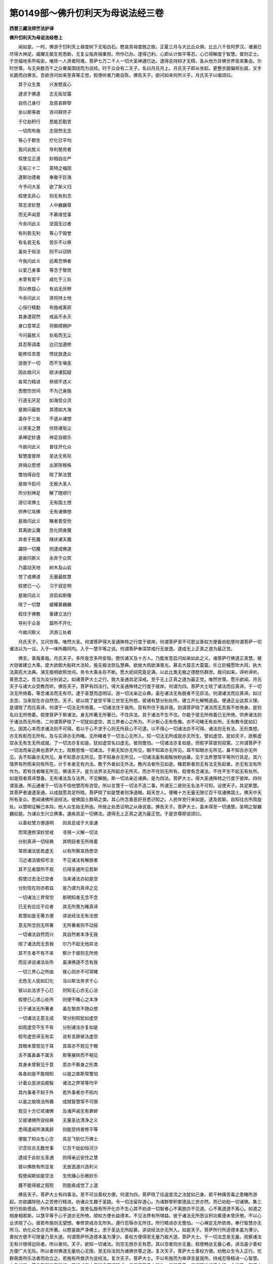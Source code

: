 第0149部～佛升忉利天为母说法经三卷
======================================

**西晋三藏法师竺法护译**

**佛升忉利天为母说法经卷上**


　　闻如是。一时。佛游于忉利天上昼度树下无垢白石。愍哀其母度脱之故。正夏三月与大比丘众俱。比丘八千皆阿罗汉。诸漏已尽得大神足。威曜无极生死悉断。无复尘垢弃捐重担。所作已办。逮得己利。心即从计致平等忍。心已得解度于智慧。普则正士。于世福地多所祐安。唯除一人贤者阿难。菩萨七万二千人一切大圣神通已达。逮得总持辩才无碍。各从他方异佛世界皆来集会。尔时世尊。与无央数百千之众眷属围绕而为说经。时于众会有二天子。名曰月氏月上。月氏天子即从坐起。更整衣服偏袒右肩。叉手长跪而白佛言。吾欲咨问如来至真等正觉。假使听者乃敢自陈。佛告天子。欲问如来何所义乎。月氏天子以偈颂曰。

　　其于众生类　　兴发愍哀心

　　逮求于佛道　　志无垢甘露

　　自伤己身行　　及慈哀群黎

　　余以斯等故　　咨问释师子

　　于亿劫积行　　悉能忍勤苦

　　一切而布施　　志寂然无念

　　等心于群生　　疗化已平均

　　我问此胜义　　导利黎庶者

　　假使见正道　　妙相自庄严

　　无垢三十二　　英特之福田

　　逮斯功德者　　奉敬乎巨海

　　今予问大圣　　欲了斯义归

　　假使无异心　　则无有别念

　　常志求妙慧　　人中巍巍尊

　　而无声闻意　　不慕缘觉事

　　今余问此义　　坚固无过者

　　有利若无利　　等心于毁誉

　　有名若无名　　苦乐不以移

　　虽处于俗法　　则不以动转

　　今我问此义　　远离恐惧者

　　以爱己身事　　等念于黎庶

　　未曾有若干　　咸化于三处

　　而以修慈心　　有谄无厌秽

　　今余问此义　　贤将持土地

　　心恒行精勤　　布施戒离邪

　　其身逮寂然　　戒品不永灭

　　身口意常正　　将御顺拥护

　　今问最胜义　　处垢而无尘

　　其忍辱调柔　　达已加遵修

　　能修任苦患　　愦扰放逸众

　　游救于一切　　而不生嗔恚

　　因此故问义　　欲决诸狐疑

　　各常力精进　　恭顺不违义

　　悉愍伤世间　　不为己身施

　　行道无厌足　　如海受众流

　　是故问最胜　　其德如大海

　　虽存于三处　　不退从诸想

　　以贤圣之慧　　伏除诸垢尘

　　承禅定妙通　　神足自娱乐

　　今故问此义　　普往开化众

　　智慧度彼岸　　圣达无有际

　　弃捐众思想　　出家除根株

　　憺怕得自在　　晓了斯法慧

　　是故今启问　　无极大圣人

　　所分别神足　　解了随顺行

　　游亿垓佛土　　无有国土想

　　供养亿垓佛　　无有诸佛想

　　是故问此义　　睹者普受欣

　　其离欲尘魔　　忽化阴身魔

　　弃舍于死魔　　降伏诸天魔

　　蠲除一切魔　　则逮成佛道

　　是故问斯义　　永弃于众冥

　　乃震动天地　　树木及山岩

　　觉了成佛道　　无量最胜慧

　　假使已一心　　习于寂定明

　　是故问此义　　咨启如斯像

　　晓了一切慧　　威耀甚巍巍

　　假住于佛教　　善建立法行

　　导利于众圣　　靡所不开化

　　今故问斯义　　济游三处者

　　月氏天子。又问世尊。唯然大圣。何谓菩萨得大圣通殊特之行度于彼岸。何谓菩萨至不可思议善权方便备劝助慧何谓菩萨一切诸法以为一议。入于一味所趣同均。入于一慧平等之说。何谓菩萨奉深禁戒行无放逸。逮成无上正真之道为最正觉。

　　佛言。善哉善哉。月氏天子。多所哀念多所安隐。愍伤诸天及十方人。乃能发意启问如来如此之义。诸菩萨行佛道正真慧。被大铠者建立大乘。度大欲御大船转大法轮。施无极法恢弘慧典。欲放大雨欲演普光。慕击大鼓志大雷震。乐立巨幢愿吹大珂。执大法英揽大法典。演无极明欲照世间。务令大乘永存不断。愿大祀祠究竟足满。以此比类无极之德愍伤群庶。故问如来。谛听谛听。善思念之。吾当为汝分别说之。如诸菩萨大士之行。致大圣通具足深戒。至于无上正真之道为最正觉。唯然世尊。愿乐欲闻。月氏天子与诸大众受教而听。佛告天子。菩萨有四法行。得大圣通殊特之行度于彼岸。何谓为四。菩萨大士晓了诸法而应真谛。于一切法无所倚着。等念诸法而无有尽。逮于圣慧而造明证。游一切法亲近众典。虽在诸法无有脱者不见异法。何谓诸法而应真谛。如过去空。当来现在亦自然空。天子。欲以晓了是空平等三世空无所想。彼诸有慧分别处所。建立开化解畅道品。便通正业达其义理。是谓晓了而应真谛。何谓于一切法无所倚着。一切诸法住于我所。现有所住于我非我。则谓菩萨晓了诸法而无吾我不依倚身。是则名曰无所倚着。假使菩萨于斯诸法。身无所著无所著已。不住异法。其于诸法不生不住。尔能于彼无所倚着已无所倚。供养诸法则于诸法而无所倚。二何谓菩萨晓了一切犹如虚空。其三界者心之所为。不计斯心无有色像。亦不可睹无有处所。无有教令犹如幻化。因其心本而求诸法则不可得。若以于心不求于心则无所获心不可逮。以不得心一切诸法亦不可得。诸法则无有法。无形类想。亦无有影而无所有。及与实谛亦无所睹。无所睹者于一切法心无所入。知一切法无所成就亦无所生。譬如虚空。犹如天子。欲察虚空永无有生无所成就。了一切法亦复如是。犹如虚空名曰虚无。彼则憺怕。一切诸法亦复如是。但假字耳彼则寂寞。三何谓菩萨于一切法而亲近典也菩萨大士。观察思惟一切诸法。于斯无知亦无所见。眼不知耳亦无所见。耳不知眼亦无所见。鼻不知舌亦无所见。舌不知鼻亦无所见。身不知意亦无所见。意不知身亦无所见。一切诸法虽有痴騃快眇凶暴。见于法界慧常平等所行具足。其六情界有所照来则有所在。计于本者无有内法。教于外者如无外法。教内法者所见如是。睹若斯者则无有法无有起者。亦无有法有所作为。若有住者睹无所见。佛语天子。是为法界法无所起亦无所灭。而亦不住则无所有。假使有念诸法。不住不生不起无有处所。如是观者真谛慧备。无有诸法及与法界。不见解脱。斯一切法亲近诸典。是为四法。菩萨大士。得大圣通殊特之行度于彼岸。四何谓圣通。所云通者于一切法不信他慧而有咨受。所以言慧于一切法不造二事。所谓无二彼则无名法不可知。设使天子。具足斯慧。其菩萨者速逮圣通。以成就愿具足所晓。菩萨晓了如是慧者则净道眼。超天世人。便睹十方无量无限亿百千垓诸佛国土。佛天中天所有圣众。悉闻诸佛所说经法。彼佛国土群萌之类。其心所念善恶好丑悉识知之。人民伴党行来如是。逮及若斯。自知往古所周旋处。以慧明证解己本际。他人众生始无所由。所居止处悉证明之从缘说是。佛告天子。菩萨大士。虽未得至一切通慧。圣明之智巍巍如是。为诸众生兴立佛事。速疾具足一切佛法。逮得无上正真之道为最正觉。于是世尊即说颂曰。

　　以善权慧方便道明　　则具足成于大圣通

　　而常遵修深妙禁戒　　寻用一义解一切法

　　分别真谛一切经典　　其明目者无所倚着

　　常观诸法犹若虚无　　以有所察宣扬悉空

　　习近诸法彼假号法　　不见诸法有解脱者

　　其不见者靡所不观　　已得圣通所见若斯

　　假使过去法已空者　　当来诸法亦如是空

　　分别现在则亦若兹　　是乃谓为真谛之见

　　一切诸法三界常空　　斯明知者无念不念

　　已无有应应不应者　　其无所畏为睹真谛

　　若慧如是无著方便　　讲说经法无有法想

　　意无所念则无所著　　无所著者则不动摇

　　一切诸法自然而兴　　其自然者本净无我

　　晓了诸法而无吾我　　尔乃不起无他异法

　　其不生者不有不来　　察计于彼则无所倚

　　而反讲说诸法处所　　虽演佛道不念有我

　　一切三界心之所由　　彼心则亦不可常睹

　　无色无人犹如幻化　　当以斯法务求于心

　　彼以此法求于心已　　则知无心亦无心法

　　假使已心求心处所　　则便不睹心之本净

　　已于诸法无所著者　　虽在黎庶不随众想

　　一切诸法无意无成　　常分别知犹如虚空

　　如观虚空不生不有　　分别诸法亦复如是

　　假号虚空谛无有实　　说有言辞彼法虚空

　　其眼未曾观见于耳　　其耳亦不观见于眼

　　舌不属鼻鼻不属舌　　斯等展转而不相见

　　其身未曾察见于意　　意亦不察身之形类

　　各各如是不能相知　　以是之故斯常憺怕

　　计着众恶谀谄痴騃　　诸法之界常等均平

　　其内事者不知于外　　若外事者亦不知内

　　以是之故晓法所趣　　成就智慧常不可限

　　观见十方亿垓诸佛　　及诸声闻无有罪衅

　　又彼诸佛所说经典　　无量圣达清净之义

　　悉得逮闻所演美辞　　则能受持普修平等

　　便能了知众生心念　　具足飞到亿万佛土

　　识念往古无数世事　　亿百千劫如恒河沙

　　逮成于此妙五圣通　　则得亲近安住之慧

　　彼以佛故有所显发　　无放逸道兴造利义

　　假使闻斯如是空法　　生欣踊心乐微妙乐

　　魔不能得彼之瑕短　　则能疾成觉了上道

　　佛告天子。菩萨大士有四事法。至不可议善权方便。何谓为四。菩萨晓了往返度流之法犹如己身。若干种痛苦毒之患睹所游起。亦欲蠲除他人之苦修行精进。劝诸众生趣于圣路。令一切法留存道心。为诸群黎积累德品三世亦然。而已劝助一切诸佛。集三世行劝助德品。所作善本加施众生。放舍弘施有所开化亦不生心其不劝进一切智者心不离脱亦不见道。心不离道道不离心。如道之相身相若斯。以慧平等于心于道亦无所倚。顺权方便长益德本。不见法界有所增益。彼于诸法无所思议积功累德未曾厌倦。不以心业求晓了心。彼若布施则无望想。奉修禁戒亦无所失。遵行忍辱亦无所住。所行精进亦无憺怕。一心禅定无所依倚。奉行智慧亦无所习。劝化众生亦无所著。以愍哀故严净佛土。求于圣达无所起慕。讲说经法亦无所入。如是天子。菩萨所行所造德本虽为薄少。善权方便不可限量乃至大道。何谓菩萨所造德本虽为薄少。善权方便得至无量乃致大道。菩萨大士。于一切法念发无量。观察诸法无有计限得边际者。所以者何。天子。欲知一切诸法。则空无想亦无有愿。其以空者则亦无量。假使畅达无量心者。讲法虽少善权方便广大无际。所以者何佛道无量劝心无限。至无际法则为诸佛世尊之道。复次天子。菩萨大士善权方便。劝勉众生令入正行。忧群萌类所乐法者而劝立之。若施有所救济为说经法。复次天子。菩萨大士。不以布施而为审谛言是我所。持戒忍辱精进一心智慧。亦复如是。不名我所又有所施。若持戒者亦无所念常顺禁戒。具足忍辱见人所作。是非悉忍。奉行精进修清白行一心禅思。晓了方便观察智慧。复次天子。菩萨大士分别晓了。善权方便与声闻俱。而开化之不乐所行。所修坚固与缘觉俱。不乐所行坚固其志。是为四法。菩萨大士。致不可议善权方便。于是世尊即说颂曰。

　　晓了于二事　　己身及他人

　　当除吾苦患　　疗尽众恼热

　　愍念于众生　　劝使在道心

　　思惟一切法　　演令入一义

　　一切群生庆　　合集于三世

　　普于诸佛德　　悉当劝化之

　　而悉晓了斯　　皆以施众生

　　真心而惠施　　犹以佛慧故

　　一切所发心　　悉劝助佛道

　　不失于道心　　见诸法悉脱

　　察心及于道　　不见有二事

　　其相有所存　　了心相同等

　　法等故平等　　不二无所有

　　明知权方便　　长益清白法

　　其种无为益　　法界不可议

　　志求于佛道　　常以不厌倦

　　不以心念心　　吾长清白议

　　不忘失道心　　所作而劝助

　　布施不望报　　护戒无所念

　　常修行忍辱　　不立计有人

　　恒奉行精进　　身口心寂然

　　禅定无所倚　　智慧度无极

　　开化解众生　　不处于颠倒

　　严净诸佛土　　志性无刚强

　　常志于佛道　　于法无所舍

　　咨受一切典　　故慧不可议

　　为众生说法　　不着于文字

　　造行如是者　　速成佛无难

　　心不想于空　　不慢无所念

　　无想无所愿　　不可称限量

　　知群黎所行　　随之因开化

　　自在而布施　　说法给所乏

　　有施众生　　不言我获　　不高于戒

　　不忽忍辱　　不慢精进　　不着禅定

　　而于智慧　　无所吝惜　　常喜布施

　　讲论众戒　　遵修谦下　　恒行勇猛

　　虽奉禅思　　永无所著　　兴发智慧

　　而以布施　　在于缘觉　　声闻之中

　　菩萨大士　　游于此党　　假使处中

　　有所造业　　明眼达士　　不乐彼行

　　以能建立　　如斯法者　　是则名曰

　　菩萨之行　　晓了善权　　不可思议

　　所为惠施　　至无限量

　　佛告天子。菩萨有四事法。一切诸法以为一议入于一味所趣同等。入于一慧平等之说。何谓为四。菩萨大士。晓了法界无所破坏。解诸法空而普游至。于诸法议无所同像。平等吾我及于他人。晓了诸法悉为憺怕。是为四。晓了是慧所睹若此。于世俗法及度世法。靡不通达不造二观。若罪若福有碍无碍。若闻不闻有为无为。于此诸法不造不观。不见诸法有所受者。无凡夫法无罗汉法无若干观。其凡夫法不为清净也。不察罗汉法独解明。不举不下分别一议。趣憺怕门演畅讲说。散一切法而于诸法不见散坏。修行一忍永无有二。以入一议普入诸法。所谓入者无所从生。是为天子菩萨大士。得近无上正真之道成最正觉。亦不念言我近若远。所以者何。不处一议见异群黎。亦观睹人与道别异。又思惟之人不可得尔乃是道。于是世尊即说颂曰。

　　而于法界　　无所破坏　　又彼法界

　　无能散者　　计如法界　　诸人若斯

　　但假有字　　无有若干　　了诸法空

　　则致响忍　　其内若外　　有为无为

　　观察斯法　　悉无所有　　分别一议

　　皆知为空　　诸所现法　　无所同像

　　不着己身　　及与他人　　若不计念

　　有吾我人　　其行未曾　　有若干想

　　修于寂然　　志在憺怕　　普观一切

　　诸法所存　　于一切法　　靖默无念

　　游于憺怕　　而无所著　　讲说现在

　　及度世事　　彼则不兴　　造尽灭尽

　　若福若罪　　若闻不闻　　不念于法

　　不取音声　　不在有为　　亦不无为

　　常等一观　　不喜二事　　不睹诸法

　　有所受者　　不得凡夫　　及阿罗汉

　　不说凡夫　　痴秽不净　　此则名曰

　　阿罗汉法　　亦无所举　　不有所下

　　分别一议　　而悉寂然　　晓了诸法

　　皆无所坏　　亦不毁散　　一切法界

　　不谓忍别　　与空异耶　　普知诸法

　　一切悉空　　不着于空　　无倚了忍

　　以入一议　　悉了一切　　此无所起

　　其本清净　　如是行者　　疾成佛道

　　速得亲近　　无量正觉　　不计有身

　　不念道心　　一切诸法　　吾我及彼

　　悉无所著　　得平等觉

　　佛告天子。菩萨有四事法。奉深禁戒行无放逸。何谓为四。菩萨大士而自念言何谓禁戒。则顺观察思惟其议。若身行善。口言至诚。心念柔顺。是为禁戒。又复念言。何谓身善。何谓言诚。何谓心柔不犯身事而不杀生盗窃淫劮。是身行善。口不说非妄语两舌恶口谗言。是口言诚。心不念非念余嗔恚邪见之事。是心念柔。彼谛观察而自念言。假使不犯身口心者不可分别其处。所在青黄赤白紫红之色。计于眼者不分别识。耳鼻口心亦复如是不分别识。所以者何。彼亦不生亦无生者。亦无起者亦无不起。设不有生无所生者。亦不有起。无所起者。则不堪任分别识法。又更念言。尔时察之则无所有。亦无有戒则无所行。已无所行则不可知。已不可知不当于彼有所倚着。造此行已则无所见。当尔之时不见有戒。已不见戒劝彼戒者亦无所见。是为天子菩萨大士奉深禁戒。复次天子。若有菩萨晓不贪身。不处见身亦不睹见。修于持戒亦不犯禁亦无所著。复次天子。菩萨大士入深法藏在所护禁。威仪礼节行步进止。安详顺教是曰为戒。不自见己之所兴行。不见他人之过咎。是故名曰深妙之戒。复次天子。菩萨不犯于戒亦不毁戒又不弄戒。其反己者则以反戒。若不反己则不反戒。以不反戒则无所犯。已不犯戒则不弄戒便无所度。所以不弄不度戒者。了一切法悉度脱故。以度脱者则无有我亦不无我。既无有人何所度者。是为四。于是世尊即说颂曰。

　　其身清净　　言无误失　　心念鲜明

　　行无瑕秽　　而常自护　　谨慎于行

　　彼菩萨者　　乃谓奉戒　　将顺奉行

　　于斯十善　　聪明菩萨　　若能护此

　　则身口意　　无所犯负　　斯能名曰

　　奉明达戒　　其无所造　　不起无生

　　彼无形色　　无有处所　　已无像貌

　　则无所住　　便不可得　　何所归趣

　　戒不有造　　常如无为　　则不可以

　　眼观察之　　耳无所闻　　无鼻无舌

　　身不可别　　及心所念　　设不分别

　　于六根者　　则达诸趣　　无所依倚

　　设如是观　　乃清净戒　　未曾逮戒

　　有所立处　　彼无有戒　　无意无正

　　护于禁戒　　无吾我想　　将养于禁

　　亦无戒想　　修深要戒　　志得自在

　　以能分别　　所见身者　　即不堕落

　　六十二疑　　其无所见　　不睹处所

　　虽奉禁戒　　不自憍恣　　则能顺入

　　深妙法藏　　所行礼节　　为不妄想

　　善修安详　　将顺谨慎　　其禁戒者

　　无有异着　　不倚吾我　　亦不依戒

　　已无吾我　　则无禁戒　　不念己身

　　及与禁戒　　如是乃谓　　为法器耳

　　无吾我者　　不依倚戒　　不计身者

　　不想念法　　无身见者　　无有戒心

　　不犯戒者　　无有脱禁　　亦不建立

　　于禁戒中　　不计有身　　则无戒想

　　深妙之戒　　谓无所犯　　假使勇猛

　　奉戒如是　　彼则未曾　　有所毁犯

　　如是戒者　　圣贤所叹　　于一切法

　　而无所著　　愚騃之夫　　住吾我想

　　将护禁戒　　言我畏慎　　则失戒宝

　　永无有余　　便不度脱　　三界之患

　　假使有人　　除诸见网　　则不见彼

　　违失禁戒　　其人心计　　无有吾我

　　顺奉禁戒　　不堕疑见　　便不恐惧

　　堕于恶趣　　若使分别　　禁戒如是

　　则不睹见　　犯禁戒者　　不察吾我

　　不见三世　　况当观察　　犯戒毁禁

　　月氏天子白佛言。得未曾有。天中天。诸佛世尊道法微妙。无上正真甚深难及。菩萨所作第一巍巍。乃能奉修如此之法。而无所住亦无所修。除去一切诸所妄想离吾我念。行无数劫而不堕落声闻缘觉。而不中道违失道意。具足佛法入不缺漏。云何菩萨奉行何法修微妙典。于真本际而不取证。世尊告曰。天子听之。菩萨有四事行深妙法。于真本际而不取证。何谓为四。菩萨大士坚固志愿。建立要行具一切智。奉修精进而不怯弱。不住立者不舍众生。于大哀不断教。善权方便劝众德本。是为四行深妙法于真本际而不取证。于是世尊即说颂曰。

　　其明智者　　志愿坚强　　未曾违失

　　往古所晓　　为一切智　　精进殷勤

　　终不处于　　兴废异乘　　奉行精进

　　常无放逸　　敢所遵修　　心不怯弱

　　亦不捐舍　　一切众生　　而普等心

　　群萌之类　　常加愍哀　　普世群黎

　　能忍勤苦　　意不转移　　志不欲令

　　道教断绝　　犹如有人　　积无数宝

　　而善觉了　　善权方便　　劝一切德

　　行无厌足　　游趣最要　　怀于愍哀

　　不于中间　　灭尽诸漏　　其有禀授

　　于此经典　　其菩萨者　　名曰勇猛

　　而常奉修　　深妙之法　　彼则未曾

　　倚着本际

　　月氏天子复白佛言。何谓菩萨奉行深要。佛告天子。于是菩萨未曾破坏凡夫之法。而普成就于佛道议。亦不谤毁凡夫之法。亦不睹见佛法长益。亦不远离于凡夫法。亦不求慕。欲得佛道不兴斯行。凡夫法异佛道异乎。亦不念言。凡夫之法瑕秽卑贱。佛之道法为微妙乎。不作斯行凡夫之法则为斯漏。佛之道法无穿漏乎。又复念言。凡夫之法及与佛法。二者俱法虚无寂寞但假号耳。思想致秽。凡夫之法亦无成就。诸佛之法亦无具足。凡夫之法而无有实亦无自然。诸佛之法悉无有实亦无自然。若欲理者凡夫之法。而无所知亦不无知不生无生。若观察者推其本末。若以空慧无相之慧无愿之慧。智慧明省是为佛法。不可别知佛法所处。观此本末彼悉则空。空不见空亦无所知亦无所观。悉为本净无明故起。是以天子。法者无法诸法自然住立诸法憺怕。其憺怕法则无有二。其无二者则无凡夫。亦无声闻亦无缘觉平等佛道。亦无所教深妙之行为菩萨行。菩萨深修分别正教。无有一法非佛法也。所以者何。其言法者习俗为法。无习俗言有所言者则无所得。其无所得则无所兴。以无所兴则无形教。一切诸法悉无形像。假使诸法无有限数不离佛法。是故天子。当作斯观。一切诸法悉为佛法无有想行。其念想行寻即兴废二事之识。是等之类以识为行佛法无漏。亦复于彼而不想求。于彼生起声闻之行。其解了者法界无尘亦无寂然。假使于法而不受法则无有法。其尘劳法及寂然法。岂可获到尘劳寂然乎。欲作斯求终不可得。如是天子。假使菩萨晓了如是则为名曰深妙之行。其于诸法及与佛法无所见者。以无所见则为离见。其所见者为无所见。假使菩萨如是观者。魔及官属不能得便。莫能胜也。

**佛升忉利天为母说法经卷中**


　　月氏天子便白佛言。唯然世尊。至未曾有。菩萨大士所行难及。如是像类观察诸法。志于所趣终始没生。坐起语言亦无想念。佛言譬如天子幻师所化来往周旋。坐起经行而出言教彼无想念。如是天子。其有晓了诸法如幻。普现五趣不有所生彼则无想。其菩萨者不念于生亦无所起。用本愿故有所建立现有所生。天子复问。如尊所教而言。菩萨不念所生亦不往生。云何大圣如来至真。愍哀垂念所生之亲上忉利天。一时三月如来不为从王后摩耶而由生乎。佛告天子。菩萨不从王后摩耶所生常应如法。天子又问。如来至真云何生乎。佛言。天子。如来则从智慧度无极生。设人观察推其本末。过去当来现在诸佛谁为母者。则当了之。智慧度无极是其母也。所以者何。天子。其三十二大人相。非从摩耶而所生。学大智慧真谛之谊乃能致此。自然成就如来之身。其十力者不从王后摩耶而生。本时奉行。智度无极。得十种力四无所畏十八不共诸佛之法。亦复不从王后摩耶而生。大慈大悲无见顶及不虚见。佛眼佛慧佛之辩才。知人心念所从来生。神足善权如是比类不可限量。皆因智慧所度无极。所以如来名曰为佛。斯诸功德悉为不从王后摩耶而生。天子当知。悉从大智度无极行学此道品。如来因斯致如是像无量佛法如来弘德。缘是之故名曰如来。是故天子。当作斯观。如来则从智慧度无极生。不因王后摩耶所生。天子又问。唯然世尊。智度无极法无有母。亦无所生亦无所灭。云何世尊。智度无极而生如来。佛言天子。因其法故号曰如来。其彼法者则无有生。亦无有终不生不灭。其无有生无终没者不起不灭。斯无色法则为智度无极所生。以故名曰智度无极生于如来。其所生者都无所生。亦不终没。亦无所起。佛言。天子。其不生不没不起不灭是则名曰智度无极之处所也。智度无极者如有所生如有所行。而智度无极者未曾有生亦无所行。天子又问。唯然世尊。智慧有想有分别。而依智慧。如有所生如有所行。佛言。天子。智慧无想亦无分别。假使智慧而有所想有分别者。则为不行智慧之事。所以者何。有所想念有所见者。则不应行也。设于智慧无所思想无所分别。彼能名曰奉行智慧。又问世尊。何谓依行。答曰。天子。其依行者无所言取何所依乎。佛语天子。无言取者则以放舍三界所生。其取言者则便不离三界所生。是故天子。演此教耳。其无言取何所依行。而生三界令有所依。天子又问。云何世尊。为诸声闻讲说经法度三界乎。佛告天子。吾为声闻欲界因缘而说经法。又如来身不得欲界。于色无色界为诸声闻而演经典。如来不得色无色界之所处。亦无所度而声闻众度于欲界。佛亦不得色无色界。而声闻众超度过出色无色界。又复天子不得三界不倚三界。计于空无柔顺之法不顺欲界。于三界中而无所慕。生于三界亦无所生不知所趣。天子。欲知何谓度者。贤圣之教但假言耳。推于正义无有度者无往无反。所以者何。观一切法无有度者。譬如虚空究竟自然。无有生者亦无所著。无有作者亦无所有亦无不有。观一切法亦当如斯。于是世尊说是语时。彼诸天众七万二千天。远尘离垢诸法法眼生。万六千天子宿殖德本。悉发无上正真道意。千菩萨德本普具得不起法忍。佛之威神令其裓上自然有华。自昔未有。各取此华供养如来。应时彼华普悉遍布忉利天上。

　　尔时天帝前白佛言。吾未会见如此辈华族姓子等奉如来者。月氏天子报天帝释。拘翼且听。今所散华如来上者。众人未曾见斯圣尊。所以者何。所因心见如来者。彼心忽然已过去灭而不可见。是故拘翼。有所见者一切诸法。皆为本空本所不见。拘翼又问。天子。今为见如来乎。答曰。见矣。拘翼察之。假使如来有色有为乃当见耳。设使如来有痛痒思想生死识者吾当见之。如来无色痛想行识。亦无合会亦无所有。五阴法想则无有想不可色观。又复向者拘翼所云。若见如来乎。如令如来见于我身。吾睹如来亦复如是。又问。天子。云何如来见尔身乎。天子答曰。如来在前便可启问。时天帝释前白佛言。云何世尊。见于天子。世尊告曰。不以色见。不以痛痒思想生死识见。不见过去当来现在。亦不以见凡夫之法。亦复不离凡夫之法。不见所学及与不学。亦不学成究竟诸法。不见罗汉法。不见声闻。亦不以见缘觉之地。无缘觉地。佛之所见为如此也。其作斯观则为正观。其正观者则无所见。其无所见则平等观不为邪观。拘翼。欲知如来所观如斯无异。如是观者普见一切。名曰一切审观。是故如来名曰为佛。如来所兴不坏法界。于意云何。如来所见如是法者为见何等。答曰。世尊。如是如来不见名号亦无有色。于此所察则无法数无所兴造。又复问曰。唯然世尊。如佛所见。月氏天子见如是乎。答曰。拘翼。其有逮得不起法忍菩萨行者。于诸法界随顺住者。法不见法则无所有为自然法。又问。世尊。月氏天子得法忍乎。佛告拘翼。汝以自问月氏天子。当为发遣。于是天帝问月氏曰。仁者。为得不起法忍乎。天子答曰。于拘翼意无所从生有发起乎。答曰。不也。报曰。设无从生不有发起。云何逮得不起法忍。一切法界悉无所起此之谓也。其法界者不起不灭亦无所得。时天帝释心自念言。如今天子有所讲说。以为逮得不起法忍。以为亲近无上正真之道。月氏天子即知帝释心之所念。报天帝曰。拘翼。欲得法忍者不为亲近无上正真道。其不有起法忍。乃能亲近无上正真之道。又问。天子。何故说此。答曰。有所得者则堕颠倒亦无所得。其道心者无有成觉不起忍者。是曰无所从生。其无所起乃成正觉。又问。天子。道当何求。答曰。拘翼。其道心者当于己身自然求之。又问。其己身自然之者当于何求。答曰。其法不生。亦无生者亦无所生。当于彼求。当造斯求求如求意。不求名称而无所求。则无所求则无所住。时天帝释前白佛言。至未曾有。天中之天。月氏天子深入智慧巍巍难限。于何终没而来生此。于斯没已当于何生。月氏天子答天帝曰。假使幻士有所变化为男为女。为于何没而来生此。于是没已当复所趣。答曰。化者无所至趣。又其化者无有没生。所以者何。化者无想。答曰。拘翼。设使无想云何如是。斯幻化人往至于彼没来生斯。于此没已当生某处。设有斯念则非明智人所蚩笑。答曰。如是天子。诚如所云。今者拘翼所发问者亦复如是。一切诸法悉为如幻。而问如来。今此天子。于何所没而来生此。没斯何趣。于意云何。如幻所化宁有去来。岂可得见没所生乎。答曰。不也。所因化者欲有所兴有所造乎。答曰。无有所作。报曰。如是。其晓了一切诸法皆如幻化。则能示现去来没生。彼虽现此亦无想念亦无所作。于意云何。其于梦中睹色。若闻声者。鼻所嗅香。口所嗜味。身遭细滑。心所识法。宁可谓之实有所有。答曰。不也。天子报曰。如是拘翼。其有晓了诸法如梦如自然者。有所见闻心于诸法无所染污。亦不离尘。亦无所求。亦不忧戚。如所闻法悉分别之为他人说。于诸言声亦无所著。时天帝释前白佛言。唯然世尊。月氏天子不得所生不没不生。当以何义开化众生。群黎有生而有终没。于声闻之地不生不没。不生不没非菩萨地。云何菩萨之行当在生死游无央数亿百千劫。

　　佛告天帝。其有菩萨逮得成就不起法忍。不念于生亦无终没。犹如罗汉灭度已来积于百年。所以者何。观察菩萨亦复如是。菩萨者无吾我想。无他人想。菩萨所行又复过彼。不念于生无终没想。无有吾我他人之想。皆悉灭度。一切诸法无有本末。假使不了于是法者则无所觉。大悲菩萨设无数劫亿百千垓。游于终始不以懈倦。譬如男子于四徼道烧大屋宅无所复慕。行大慈者亦复如是。不惜身命在于五乐弃捐之。去于所乐欲如远大火。在于火中悉能忍之其身不烧。于意云何。其人所作为难不乎。答曰。甚难。天中之天。佛言。拘翼。菩萨所行复过于此。度脱一切诸欲尘垢。而现于生教化群黎。是故当观。菩萨大士超越一切声闻缘觉。逮得无上正真之道为最正觉。

　　尔时佛告天帝。向者仁问。于何所没而得生此。听佛所说。东方去斯九十二亿百千佛土。而有世界名曰积宝。其国有无央数众宝树木枝叶华实。各各别异经行游观。棚阁讲堂悉用七宝。彼国土地悉绀琉璃。以无央数百千众宝合成。积宝世界佛号宝场威神超王如来至真等正觉。现在说法。其佛国土无有二乘声闻缘觉之所教业。纯诸菩萨具足弘普周满佛土。其佛说法一会时。三十六亿菩萨逮得不起法忍。众适得忍寻则踊身在于虚空。四丈九尺动于三千大千世界。则无央数七宝百千莲华。自然布地无不周接。即从虚空诣他佛土。奉觐异国如来正觉。稽首归命咨问经法听所说谊。其佛兴来以十二劫。昼夜各三讲说经法。以故拘翼。当作斯观。其佛之界。诸菩萨众不可计亿。无有损耗众宝积聚。佛之国土无异聚名。无有山林溪谷诸渊。无谈语者无有众患。罗汉缘觉无食饮者。所以者何。斯诸菩萨昔以乐法悦豫为食。今此天子从积宝世界没来诣此处忉利天。故来见佛稽首归命咨问经典。为无数人演斯经法广解其谊。又复欲令诸余菩萨具足兴发于斯法忍。佛言。天帝。月氏天子佛欲释命当护正法受持奉行。如来灭度之后。最于末世法欲尽时。当住此阎浮提。于彼世时当授人民如是比像深妙之法。优奥无量精进将养。化不可计亿百千人住斯法忍。法没尽后人间终没。生兜术天弥勒菩萨所。启受于此诸佛世尊微妙之道化。于无量百千天子立无从生。或发无上正真道意。弥勒菩萨成正觉时。住阎浮提十岁供养。弥勒如来及诸弟子与二万人俱。舍家之地离家为道。行作沙门启受经法。尽其形寿常持正法。佛灭度后。而以此法将济群生。悉当复值于斯贤劫千佛兴者。次第供养九百九十六佛世尊。悉于大圣净修梵行。过七十五江河沙劫。寻得无上正真之道为最正觉。号曰日曜如来至真等正觉。其佛土名一切具足。

　　于是月上天子。谓月氏曰。于斯世尊授仁者决。当成无上正真之道。而今如来独与欢豫。偏见愍念而授决乎。月氏天子答月上曰。如来至真永无所欲。亦无所难。亦无疑结。假使授决无所悕望。若有菩萨学开士行。以故如来而授决耳。何因如来独当欢豫。偏见愍念而授决乎。又问。天子。当何以欢豫之信当于信求。又曰。假使于心而想心者计于彼人。无欢信者无所受取。无受取者第一欢豫。计于彼信其无瑕秽。无欢豫者乃为信乐。若于言辞无所言者。乃为信乐。彼则未曾无欢豫信也。亦无结恨。是故天子。假使有人求欢豫信。便当修行无言辞法。所精进行如无所行。亦无不行无忧无喜。所以者何。其法界者亦无有行。亦不不行不进不怠。月上天子谓月氏曰。所可名曰菩萨学者为何谓乎。月氏答曰。所谓菩萨学者。则无有身亦不护体。又无有舌亦不护口。又无有心亦不护意。是为菩萨第一之学也。所谓学者其无所受亦无所行。若无所起亦无不起。是为菩萨学也。又复问曰。仁者。学斯如来授决乎。答曰。天子。吾不学此而见授决。所以者何。学如此者不得吾我及我所耶。其不念知有所学斯名曰学也。天上世间不能得短亦无有失。若有念言我有所学。则不为趣于正业也。不逮平等。用自谓言我所学故。又问曰。以何等事谓逮平等也。答曰。天子。假使行者不上不下不处中间。不着所行不有所作。有所行者而无所造是菩萨行。其作斯念是为尊法此卑贱法于斯诸法。晓了平等不为二念。如是行者谓逮平等。又问曰。于今仁者。逮何等法乃为如来所见授决。月氏答曰。亦不蠲除凡夫之法。亦不逮成诸佛之法。如来以此授吾之决。吾于是法无所断除。又于诸法亦无所得故见授决。又问曰。计如是者愚冥凡夫悉当得决。所以者何。亦不蠲除凡夫之法。斯则名曰为凡夫矣焉致佛法。又重问曰。何故解凡夫法乎。月氏答曰。吾以空义为诸法界解佛法耳。其本际者实无有本也。谓空法界可灭乎。答曰。不能也。本际无本岂可获乎。答曰。不也。是故天子。吾说此言。亦不灭除凡夫之法。亦不逮成诸佛之法。如来以此授于吾决。又复问曰。空与法界本际无本有言辞乎。答曰。无也。假使空与法界本际无本。无有言辞道无言说。于今云何授仁者决。答曰。天子。今授吾决犹如空义。诸法之界本际无本。是为诸法之所归谊。如法无法受决。亦如授别亦如。授别竟者亦复如是。等觉亦如。逮成无上正真之道。亦复如是。于是月上天子前白佛言。唯然世尊。月氏天子入深智慧巍巍难及。佛告天子。菩萨以逮成法忍者。其法如是有所分别。若发道谊演经典者。解脱一切法界之事。又其法界所可讲说。亦无言辞宣畅示众。所以者何。理于法界无有言辞亦无所说。计如法界人界亦如。如众生界佛界亦如。佛界法界亦如。假使菩萨入此谊者。则能独立不从他受。

**佛升忉利天为母说法经卷下**


　　于是贤者大目揵连。咸请劝发于无央数亿百千垓诸天子众。欲行天人。色行天人。各各疾取华香捣香杂香缯幡。各往诣佛供养世尊。前礼足下却住一面。时目揵连还诣大圣。稽首于地迁住佛前。佛告目连。汝听。如来所现神足正觉变化。有经名曰如来感动威变。善思念之。目连应曰。受教而听。佛告目连。斯三千大千世界。百亿日月。百亿四大海。百亿须弥山王。百亿四天下。是则名曰三千大千世界一佛国土。于意云何。佛为独在一阎浮提成正觉乎。莫作斯观。所以者何。吾普悉遍诸四方面佛之世界顺如所应。为众生类讲说经法。或以成佛。或复自现从在胞胎。或复示现在兜术天。或复现身已灭度矣。

　　佛告目连。于此三千大千世界。在于东方。去此万二千四大天下四大之域。则有世界名曰无垢。其佛号曰离垢意如来至真等正。觉现在说法。斯四大域佛之世界。所与众生淫怒痴薄易可开化。少菩萨学及辟支佛乘。多诸声闻。又目揵连。离垢意如来。一一集会说经法时。导九十九亿诸声闻等。其土所化不别四证。如此国土不说须陀洹斯陀含阿那含。其彼世界一坐听经。证六神通至八脱门。逮获神足踊在虚空四丈九尺。身中出火还耶维已而般泥洹。忽即[火*霍]灭无有烟炭。其土如来常说经法未曾休废。救济群生亦无懈息。诸声闻等日日灭度。亦不贩卖估作治产。欲得饮食从意应至。不传口教衣食屋宅悉为化生。如忉利天皆自然生不由胞胎。紫金为地。离垢意如来寿五百岁。其土人民亦复如是。亦有中夭。目连。欲知彼界如来讲说法者。岂异人乎。勿造斯观。所以者何。则吾身是也。佛之神足威变所为。则非一切声闻缘觉之所能及也。

　　佛告目连。于斯三千大千世界。南方去此十八四大域。其四大域名曰宝成。而以三宝金银琉璃为地为树。有佛号曰宝体品如来至真等正觉。现在说法。但演宣示缘觉之法少声闻乘。诸菩萨学亦复薄鲜。及缘觉乘若使彼国土忽终没者。则生他方空佛境界成缘觉道。于目连心所忆云何。宝体品如来讲说经者。岂异人乎。莫造斯观。所以者何。则吾身是。如来于彼现威神变讲说经法。则非一切声闻缘觉之所及知也。

　　佛告目连。于斯三千大千世界。西方去此二十二四大域。其四域界名宝锦。悉以七宝金银琉璃水精珊瑚琥珀车磲玛瑙合成土地。其境树木众宝化成。经行棚阁栏楯苑囿皆以七宝。其浴池中满八味水清澄且美。犹如兜术天上。诸天宫殿饮食被服。彼界人民亦复如是等无差特。又其土地无女人名。亦复不从女人生矣人民之类不兴秽浊。化生莲华结加趺坐。其土众生无淫怒痴。无贪欲想。无嗔恚想。无危害想。亦无胞胎。彼佛号曰宝成如来至真等正觉。现在说法。其佛所说不讲异义。但演菩萨法典之藏。总持金刚分别三场。奉修六度为极之行。彼无央数不可思议众生之类。皆发无上正真道意。不可计人得不起法忍。授无量人无上正真道慧其界无有二乘之名声闻缘觉之言行。纯有大乘无诸情欲。一切鲜洁而无秽浊。诸菩萨众充满世界。其佛寿命八万四千载。世人终后不趣地狱饿鬼畜生。不堕八难。斯诸菩萨若迁神命。即便往生清净佛土现在佛所。天龙鬼神阿须轮揵陀罗迦留罗真陀罗摩睺勒。心皆同一志一切智诸通之慧。不乐异义唯乐佛法。天龙鬼神形体被服。举动进止不可分别。唯名异耳。天龙鬼神及世人民。皆同一源无有异流。于目连心意之云何。宝成如来岂异人乎。于彼境界讲说经道。开发教化一切群黎。勿造斯观也。所以者何。则吾身是。斯即如来神足变化。则非声闻缘觉之所及知也。佛告目连。于此三千大千世界。北方去。是计三十六四大诸域。其四大域名无恐惧。黄金白银交成其界。彼土无有地狱饿鬼畜生之患难也。亦无八处之恐惧也。人民所行无犯禁戒及与邪见。志性礼节调顺无卒暴者。亦无外道众邪异学之名声也。佛号无畏如来至真等正觉。现在说法。其佛始往诣树下时。须摩提等七十二垓诸魔往欲与佛战。又彼如来为菩萨时。行无放逸成诸通慧。魔便遮往。应时如来随诸魔数化诸佛树。化诸菩萨其数亦尔。各各别坐于佛树下。时诸魔怪未曾有。何所为审菩萨身者。吾等当往妨废所兴坏其道意。诸化菩萨告众魔曰。一切诸法皆如幻化。于今仁者欲何所乱。假使卿等能分别了。发于无上正真之道福德庆者。若复劝助使发道意遮发道意。又来坏乱之罪衅者。卿等未曾乃复怀害。诸魔又问。发无上正真道意及劝化人。发大道者其福云何。菩萨答曰。正使江河沙等诸佛世界。满中七宝以用布施。发道意者福德超彼。又复正使江河沙等诸佛国土。所有众生悉共供养一切施安奉众学者恣其所欲。设复有人劝发道意德超于彼。又复问曰。假使有人乱坏道意其罪如何。诸菩萨曰。设复有人普取众生挑其瞳子罪宁多不。答曰。甚多。报曰。坏道意者罪过于彼。时无数亿诸魔之众。闻此言说睹大变化。皆发无上正真道意。皆以天华天香杂香散华烧香。奉诸菩萨。鼓诸音乐百千之数。各叹颂曰。愿令圣众疾得无上正真之道。时彼菩萨成最正觉寻有异天而举声曰。斯诸魔众皆脱恶趣乃发道意。如来为施无恐惧义。以是之故。如来名曰为无所畏。无所畏如来岂异人乎。莫造斯观。所以者何。则吾身是也。佛言。目连。佛变斯名于彼世界示现说法。是为如来威神之感。则非一切声闻缘觉之所能及。

　　佛告目连。于此三千大千世界。东南去斯八万四千诸四大域。其域名曰普锦彩色。佛号众华如来至真等正觉。现在说法。彼四大域种种妙好八品珍宝以成为地交露宝幔。其地柔软如上妙衣。以珍为草自然四寸遍布于地。足蹈其上则便陷偃举足还复。其地平正犹若如掌。普锦世界有大城郭名曰上贤。人民炽盛安隐无患。米谷平贱快乐。不伦人民繁滋其城东西长千二百八十里。南北广六百四十里。上贤大城人民所居众多难计。复多于此安迦摩竭拘娄沙国。众华如来常游在于上贤大城。若一说法化三垓人得罗汉证。有三垓人至阿那含。有三垓人至斯陀含寂寞之行。有三垓人得道迹证。有三垓人化缘觉乘。又两倍人皆发无上正真道意。有无数人皆殖众德本。彼四大域其境界中。而有一树名蜜合成。常有华实其味甚美如百味馔。男子女人若取华实当食之者。昼夜七日饱不饥渴。颜容姝好色中改变。精气充满势力强盛形体轻便。食是已后亦不大行亦不小便无有涕唾。土不耕种贾贩求利。服是华实自然安隐。亦无贫富饮食居宅等无差特。又彼如来诸声闻等。六十四亿百千诸垓诸菩萨众复倍此数。而彼如来所游观园名曰普华。佛所食处。佛与声闻诸菩萨众。适坐饭顷寻时诸树曲躬作礼。有此华实自然来入比丘钵中。饭食已竟。有诸树木复重作礼复住如故。佛言。目连。彼之世界功德巍巍乃如是矣。众华如来则吾身是。今续现在。以此名号讲说经义。则非一切声闻缘觉之所能知也。

　　佛告目连。斯三千大千世界。西南方去此七大四域。有四方界名曰选择。一一方域有八万四千国。一一国有八万四千王。一一王有八万四千城。其州域大邦郡国县邑村落。人民之众亿百千垓具足备满斯一切王弃去非法。一一王者有八万四千夫人婇女。一切婇女国中第一为真玉女。一一国王有五百子。或有千二百子者。一一诸王以正治国。不加鞕杖刀刃不设。各各教化不令而从。佛名释宝光明如来至真等正觉。现在说法。彼佛所游厥四方域精舍。香座高四丈九尺。一一座床香气流布。于四天下而雨天华。散于释宝光明如来上。百千伎乐自然和鸣。天地忽然为大震动音声如梵。积累功德不可称计。百千之福为转法轮。断诸尘劳泥洹无垢名曰将护。诸菩萨容如来说法为四大。八万四千王住在宫中。及诸婇女男女大小。闻了道义悉得远尘离垢诸法法眼生。诸王妻子中宫眷属悉发无上正真道意。皆同一音各自宣言。志愿出家。如来劝赞悉使一时同作沙门。若游郡国县邑丘聚村落。造行亦不种作自然生粳米。诸天悉来供养之。其佛第一讲法。诸声闻众皆得立于须陀洹果。诸菩萨乘皆逮信忍。第二说法得斯陀含果。诸菩萨乘皆悉逮得柔顺法忍。第三法会讲说经典住阿那含。诸菩萨学获致五通。第四说法立于罗汉。诸菩萨学得不起法忍。诸王中宫女子官属。皆转女身得为男子。斯诸如来悉授其决。皆当逮得无上正真之道。于意云何。彼界如来名释宝光明。岂异人乎。莫造斯观。所以者何。则吾身是也。以此名号于彼世界示现说法如来变动。则非一切声闻缘觉之所能知也。佛告目连。于是三千大千世界。西北方去此。五十五四大方域。有四方域号名香土。以上妙好栴檀杂香为阎浮提土地。有树名曰普香。一一树者香闻四十里。自然莲华大如车轮。有无数叶香气普流极柔软。好绝细彩衣色不可计。光耀炜炜生高二丈。一一莲华其香之气。遍四天下香周无量。香为重阁。香为经行。池生莲华。无有郡县国邑丘聚村落。惟有高台无央数千满其境界。犹如第六无憍乐天。自然之物人民之安。饮食游居等无差特。彼土如来说经法时。惟演清净诸大人教。舍于声闻缘觉之事。神通菩萨周遍四方。不可思议诸菩萨众。逮得法忍。诸菩萨中有菩萨名曰变众法王。志愿高妙获威成三。忍明神通辩才巍巍。供养稽首归命无央数亿百千诸佛。变众法王菩萨大士劝请世尊演说经典。佛即听之宣扬道义。即于佛前从座而兴高四百里。因从毛孔悉放光明普照世界。自然化生微妙莲华。其色像貌生无央数亿百千叶。遍布境界积四丈九尺。诸天伎乐不鼓自鸣。出八部音法印之声。一一法印总八十四亿经典之训。一一经典摄二万二千香气之敏言。从虚空中自然而建。九十六百千亿人立不退转。当成无上正真之道。皆逮得至不起法忍。诸菩萨众如是比像周遍彼土。其境人民无有盲聋亦无跛蹇。亦无恶色瑕秽之难。无贫匮者。斯众菩萨三十二相庄严其身。无有异乐以法为乐。亦不食饮服志禅定以为供养。彼无八处及与恶趣。假使寿终无有别趣惟归佛道。佛言。目连。于意云何。释贤光明如来则吾身是也。如来于彼变化感动。则非一切声闻缘觉之所能知也。

　　佛告目连。于是三千大千世界。东北方去此四十二四方大域。有别大界名曰志危。其土人民淫怒痴盛。弊恶悭贪手执刀杖。无信嫉妒犯戒嗔恚。多为徙倚懈怠慢突。放心恣意而不安详。计有吾我贪人寿命。复无智慧不知时节。不晓羞惭志性卒暴而无恭敬。彼土众生颜貌变恶下劣卑贱。相求长短欲相危害。喜相骂詈诽谤相言。风雨不时邪辞相教。其地坚鞕粗恶之瑕。荆棘污秽周布土境。斯诸人民形体颜貌似冰麻油草木蓝色。衣服丑陋。饮食粗恶贫穷困厄。土石七凶人民憍念。是天宫殿人民之党。若得财宝悉没王藏。彼土人民遭众罚厄。加之杖痛一类无差也。佛言。目连。彼土人民。勤苦之患现在如是。假使命过终没之后悉堕地狱饿鬼畜生。其佛名曰心念愍哀如来至真等正觉。讲说经法现十八变而演典籍。七百岁中无有一人受法教者。其佛世尊不以懈厌。兴发大哀益加演经。其佛若入郡国县邑邦域村落。人民见之皆共骂詈诽谤。毁辱唾贱瓦石打之。彼如来尊欲开化故亦不退止。时佛复于七百岁中说经。八十四垓人皆得罗汉。得阿那含斯陀含须陀洹。各各亦复八十四垓。悉于一日出作沙门受成就戒。一切学者及不学者。于三月竟不乐余谈。一日之中皆般泥洹。又其如来续存处世。复有五人学菩萨乘。宿有余衅生彼佛土。遭勤苦恼佛为说经。目连白佛言。其土菩萨以何罪殃生彼土弊恶之处耶。佛告目连。菩萨以四事法。生于恶处受于恼患也。何等四。假使菩萨慕供养利。不学道法即生恶处。复次目连。菩萨又喜诽谤正法既自不学。又止他人令不受持。复次目连。菩萨呵折他人断不得共行诽谤之。复次目连。菩萨不护身口意者。以是四法生于恶趣而受恼患。佛言。在彼世界讲说经者则吾身是也。如来现变感动威神。则非一切声闻缘觉之所能知。目连白佛。如来至真。惟于此三千大千世界现作佛事。复于余国异佛土乎。佛告目连。今尔所见世尊示现与声闻俱。吾又复于斯三千大千世界百亿四大域。随人所乐察其本志各为说法。又佛于斯三千世界四方大域。以梵天色像说法。或如来像而现教化。或现白衣不着袈裟。或如帝释示现说法。或如四王转轮圣王。如是一切行权方便为说经典。如来于斯三千大千世界。各各随心之所喜乐。所应度者众生之类。而为说法开化之也。及在他方无量佛土。一切声闻缘觉之乘所不能知也。如日月宫而不动移。普悉现于郡国县邑村落丘聚州域大邦。如来若斯自于佛土而不动摇。则便皆现于无央数诸佛国土。随从群黎本志所应为说经典。

　　目连白佛言。今所现佛。何所审实。忉利天上阎浮提者。诸天宫中三千大千域者。在他方异佛世界说法者乎。惟天中天当何因知审真佛者。施何所佛福祐大巨不可称限。佛告目连。吾今问尔从意报之。卿意云何。犹如幻师化造化人。为男为女何所审实。目连答曰。无有实者。天中天所以者何。幻祝术力化有所变。悉无所有不可别知。又问。目连。所可故化宁有所辩不乎。曰辩之。天中之天。佛言。如是一切诸法亦如幻化。不可别知等无差特。亦不作犹如幻师。任力祝术多所化变。所可化者等无差特。佛亦如是。以智慧圣而普示现诸佛国土。所造平等而无差特悉为佛事。其有供养斯诸佛者。建立福祐德量一等。诸佛世尊无有差别。是一切法悉无所生亦无有实犹如幻化。法异亦无差别。佛言。目连。如来发意之顷。以一毛孔现江河沙等如来至真三十二相。具足微妙自然颜貌。随形而化普为说法。而口宣示以六十音。一切如来晓了众生心之所行。众生群黎心之所好悉知根源。顺诸群黎而为说法。有所演说众生悉受则除苦患。斯诸如来皆以三品。感动变化说众经法。悉以四辩分别之慧皆现佛德。于目连。意所趣云何。何所如来为第一尊形像威容初最胜耶。化佛者乎。佛所化如来耶。目连答曰。无有尊卑。天中之天。所以者何。有所变动等无差别故也。是故无异。颜貌威容辩才圣达。神足说法有所度脱。不可分别言有差特也。佛言。是故目连。当造斯观。其有自然化现法者。无有差特不可别知。佛言。目连。设了诸法自然化者。则不分别言凡夫有异。况佛法乎。所以者何。目连。一切诸法悉本清净诸法皆空。人迷惑者反住众想为应不应。从其所喜而为驰骋其法界者亦无所起亦无所灭。法界平等如来善解。其有解斯。悉于阎浮提众生之类前。化现诸佛形像相好及诸比丘。而令人民无觉知者。置是目连。阎浮提人也。正使四方大须弥方域。诸天人民及余所生群萌伴党。如来现入一毛孔。于诸人中变化示现。及与圣众诸人各各不能相见。不知所入。置是。目连。假使三千大千世界众生之类。复令稍渐悉得人身。一切群生比丘圣众人民之党。如来普现于一毛孔。不能相知为何所入也。置是。目连。正所东方江河沙等诸佛国土。及于十方诸佛世界众生之类。无量世界一切悉变逮得人身。如来遍令一切人民及与圣众入一毛孔不使众生知为所入也。置是十方江河沙等诸佛国土群萌之类。佛言。目连。今佛现在无挂碍眼见诸佛国。能以具足圣达佛眼。引若干变而为譬喻。于百千劫说诸佛土不能究竟。诸佛国土不可眼量。又斯一切群萌之党。悉令得道犹如缘觉。不能计数称量知限。何况声闻。惟有如来。能知多少国土所有广狭。大小远近深浅毫毛分寸分了微尘。正使无量无限不可计会。江河沙等三千大千世界满其中尘。佛眼无极以无挂碍圣达。皆见。此诸佛国复过于彼。斯诸佛土所有群萌不可限量。人界若斯众生甚多多于地土。斯诸众生稍稍渐得为人身。一切悉为转轮圣王。一一圣王如彼众生眷属之数亦复如斯。一切圣王及与官属。如来悉能各各现入于一毛孔。及与圣众各不觉知不知所入也。各见如来一切毛孔普现佛身及与圣众。如来所现威神之变终不损耗。正使一劫不可计劫无量无限劫中现变。如来威圣道德之光不可称尽。巍巍神妙乃如是也。于意云何。诸转轮王及与七宝。所获功德宁增多不乎。答曰。甚多甚多。天中天。无量安住。佛言。目连。今吾告汝。如彼一切众生之类。皆为转轮圣王。与七宝福悉合集之。不及如来所造成满一毛之福。德善之庆超出于彼。无以为喻也。

　　尔时贤者目连白佛言。惟然世尊。我得善利慧及余福。佛为法师圣尊。无限神妙乃尔。威豪无极明达。浩浩堂堂光辉无边不可穷底。又天中天。有所兴造无所损耗。于一切法靡不畅达。我以违失如是之像无碍之慧。其有众生得闻若斯佛之所为威圣之变。一心能闻一句义者。则得善利无极之庆。何况信持讽诵读者。便当具足如斯神足。发兴无上正真之道。如是等人。当为归命天中之天。无有恐畏不当复疑有向恶趣。尔时诸天龙神释梵四天王。从世尊闻佛所示现感动变化。异口同音而咨嗟曰。南无诸佛。归命世尊。假使有人能发斯心清净意者。吾亦归命为之作礼。兴隆大道亦当逮获。若兹变化犹若如来之所感动也。吾等不疑无犹豫结。时天龙神揵陀罗释梵四王五体投地归命斯经则以恭敬秽首礼佛。百千伎乐自然为鸣。散天青莲芙蓉茎华遍忉利天。佛说经时七十二垓天人。昔者以来未起道心。今皆发无上正真道意。各自说言。吾于来世于天上世间人民之前。当畅宣显大师子吼。亦如今日如来所为。兴发师子大吼之导。

　　于斯月氏天白佛言。若有族姓子族姓女。受斯经典持讽诵读。广为人说得何福祐。佛言。假令族姓子族姓女。受斯经典持讽诵读为他人说。当值三宝而不断绝。所以者何。其闻经者不发声闻缘觉之心。惟志无上正真道意。所以者何。有学是经。其人则好微妙之义。诸根明达靡不信乐。是故天子。当造斯观。能受奉持讽诵读其经典者。为护三宝令不断绝。于天子意所察云何。其护三宝使不断者。设令千佛各寿一劫。宁能叹尽其功德乎。答曰。不能。天中之天。佛言。以故天子。当了知之。若有受持斯经典者德不可量也。于斯慈氏菩萨白佛言。是经名曰何等。何因持名。佛告弥勒。是经名曰忉利天品佛现感动威神之变。奉持之。佛言。慈氏。殷勤受持讽诵说者。若为他人分别解义多所成就。于众人民若斯像经。流布天下甚难得值。佛说如是。月氏天子。月上天子。慈氏菩萨。贤者目连。诸天龙神阿须轮。世间人民莫不欢喜。作礼而退。
